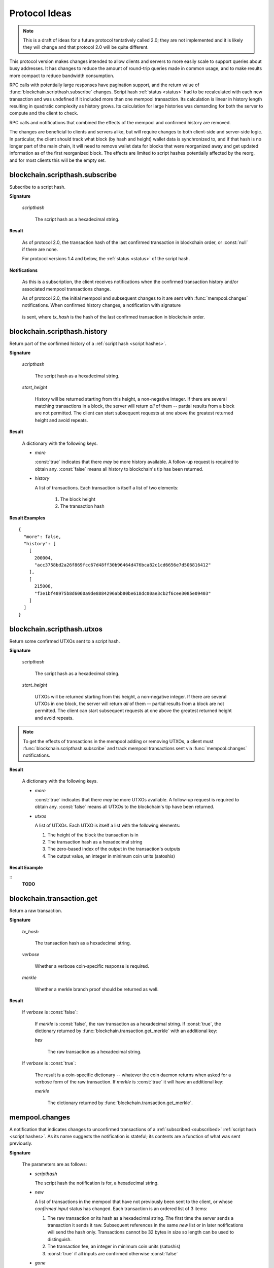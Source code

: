 ==============
Protocol Ideas
==============

.. note:: This is a draft of ideas for a future protocol tentatively called 2.0; they are
          not implemented and it is likely they will change and that protocol 2.0 will be
          quite different.

This protocol version makes changes intended to allow clients and servers to more easily
scale to support queries about busy addresses.  It has changes to reduce the amount of
round-trip queries made in common usage, and to make results more compact to reduce
bandwidth consumption.

RPC calls with potentially large responses have pagination support, and the return value
of :func:`blockchain.scripthash.subscribe` changes.  Script hash :ref:`status <status>`
had to be recalculated with each new transaction and was undefined if it included more
than one mempool transaction.  Its calculation is linear in history length resulting in
quadratic complexity as history grows.  Its calculation for large histories was demanding
for both the server to compute and the client to check.

RPC calls and notifications that combined the effects of the mempool and confirmed history
are removed.

The changes are beneficial to clients and servers alike, but will require changes to both
client-side and server-side logic.  In particular, the client should track what block (by
hash and height) wallet data is synchronized to, and if that hash is no longer part of the
main chain, it will need to remove wallet data for blocks that were reorganized away and
get updated information as of the first reorganized block.  The effects are limited to
script hashes potentially affected by the reorg, and for most clients this will be the
empty set.


blockchain.scripthash.subscribe
===============================

Subscribe to a script hash.

**Signature**

  .. function:: blockchain_.scripthash.subscribe(scripthash)

  *scripthash*

    The script hash as a hexadecimal string.

**Result**

  .. versionchanged:: 2.0

  As of protocol 2.0, the transaction hash of the last confirmed
  transaction in blockchain order, or :const:`null` if there are none.

  For protocol versions 1.4 and below, the :ref:`status <status>` of
  the script hash.

**Notifications**

  .. versionchanged:: 2.0

  As this is a subscription, the client receives notifications when
  the confirmed transaction history and/or associated mempool
  transactions change.

  As of protocol 2.0, the initial mempool and subsequent changes to it
  are sent with :func:`mempool.changes` notifications.  When confirmed
  history changes, a notification with signature

    .. function:: blockchain.scripthash.subscribe(scripthash, tx_hash)
       :noindex:

  is sent, where *tx_hash* is the hash of the last confirmed
  transaction in blockchain order.


blockchain.scripthash.history
=============================

Return part of the confirmed history of a :ref:`script hash <script
hashes>`.

**Signature**

  .. function:: blockchain.scripthash.history(scripthash, start_height)

  *scripthash*

    The script hash as a hexadecimal string.

  *start_height*

    History will be returned starting from this height, a non-negative
    integer.  If there are several matching transactions in a block,
    the server will return *all* of them -- partial results from a
    block are not permitted.  The client can start subsequent requests
    at one above the greatest returned height and avoid repeats.

**Result**

  A dictionary with the following keys.

  * *more*

    :const:`true` indicates that there *may* be more history
    available.  A follow-up request is required to obtain any.
    :const:`false` means all history to blockchain's tip has been
    returned.

  * *history*

    A list of transactions.  Each transaction is itself a list of
    two elements:

      1. The block height
      2. The transaction hash

**Result Examples**

::

  {
    "more": false,
    "history": [
      [
        200004,
        "acc3758bd2a26f869fcc67d48ff30b96464d476bca82c1cd6656e7d506816412"
      ],
      [
        215008,
        "f3e1bf48975b8d6060a9de8884296abb80be618dc00ae3cb2f6cee3085e09403"
      ]
    ]
  }


blockchain.scripthash.utxos
===========================

Return some confirmed UTXOs sent to a script hash.

**Signature**

  .. function:: blockchain.scripthash.utxos(scripthash, start_height)
  .. versionadded:: 2.0

  *scripthash*

    The script hash as a hexadecimal string.

  *start_height*

    UTXOs will be returned starting from this height, a non-negative
    integer.  If there are several UTXOs in one block, the server will
    return *all* of them -- partial results from a block are not
    permitted.  The client can start subsequent requests at one above
    the greatest returned height and avoid repeats.

.. note:: To get the effects of transactions in the mempool adding or
   removing UTXOs, a client must
   :func:`blockchain.scripthash.subscribe` and track mempool
   transactions sent via :func:`mempool.changes` notifications.

**Result**

  A dictionary with the following keys.

  * *more*

    :const:`true` indicates that there *may* be more UTXOs available.
    A follow-up request is required to obtain any.  :const:`false`
    means all UTXOs to the blockchain's tip have been returned.

  * *utxos*

    A list of UTXOs.  Each UTXO is itself a list with the following
    elements:

    1. The height of the block the transaction is in
    2. The transaction hash as a hexadecimal string
    3. The zero-based index of the output in the transaction's outputs
    4. The output value, an integer in minimum coin units (satoshis)

**Result Example**

::
  **TODO**


blockchain.transaction.get
==========================

Return a raw transaction.

**Signature**

  .. function:: blockchain_.transaction.get(tx_hash, verbose=false, merkle=false)
  .. versionchanged:: 1.1
     ignored argument *height* removed
  .. versionchanged:: 1.2
     *verbose* argument added
  .. versionchanged:: 2.0
     *merkle* argument added

  *tx_hash*

    The transaction hash as a hexadecimal string.

  *verbose*

    Whether a verbose coin-specific response is required.

  *merkle*

    Whether a merkle branch proof should be returned as well.

**Result**

    If *verbose* is :const:`false`:

       If *merkle* is :const:`false`, the raw transaction as a
       hexadecimal string.  If :const:`true`, the dictionary returned
       by :func:`blockchain.transaction.get_merkle` with an additional
       key:

       *hex*

          The raw transaction as a hexadecimal string.

    If *verbose* is :const:`true`:

       The result is a coin-specific dictionary -- whatever the coin
       daemon returns when asked for a verbose form of the raw
       transaction.  If *merkle* is :const:`true` it will have an
       additional key:

       *merkle*

          The dictionary returned by
          :func:`blockchain.transaction.get_merkle`.


mempool.changes
===============

A notification that indicates changes to unconfirmed transactions of a
:ref:`subscribed <subscribed>` :ref:`script hash <script hashes>`.  As
its name suggests the notification is stateful; its contents are a
function of what was sent previously.

**Signature**

  .. function:: mempool.changes(scripthash, new, gone)
  .. versionadded:: 2.0

  The parameters are as follows:

  * *scripthash*

    The script hash the notification is for, a hexadecimal string.

  * *new*

    A list of transactions in the mempool that have not previously
    been sent to the client, or whose *confirmed input* status
    has changed.  Each transaction is an ordered list of 3 items:

    1. The raw transaction or its hash as a hexadecimal string.  The
       first time the server sends a transaction it sends it raw.
       Subsequent references in the same *new* list or in later
       notifications will send the hash only.  Transactions cannot be
       32 bytes in size so length can be used to distinguish.
    2. The transaction fee, an integer in minimum coin units (satoshis)
    3. :const:`true` if all inputs are confirmed otherwise :const:`false`

  * *gone*

    A list of hashes of transactions that were previously sent to the
    client as being in the mempool but no longer are.  Those
    transactions presumably were confirmed in a block or were evicted
    from the mempool.

**Notification Example**

::
  **TODO**
